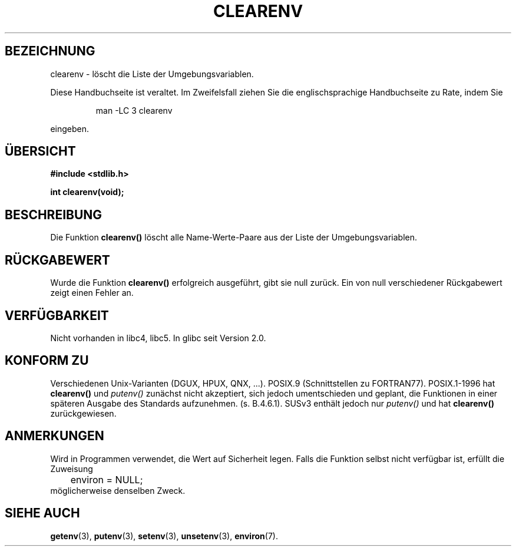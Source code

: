 .\" Copyright 2001 John Levon <moz@compsoc.man.ac.uk>
.\"
.\" Permission is granted to make and distribute verbatim copies of this
.\" manual provided the copyright notice and this permission notice are
.\" preserved on all copies.
.\"
.\" Permission is granted to copy and distribute modified versions of this
.\" manual under the conditions for verbatim copying, provided that the
.\" entire resulting derived work is distributed under the terms of a
.\" permission notice identical to this one
.\" 
.\" Since the Linux kernel and libraries are constantly changing, this
.\" manual page may be incorrect or out-of-date.  The author(s) assume no
.\" responsibility for errors or omissions, or for damages resulting from
.\" the use of the information contained herein.  The author(s) may not
.\" have taken the same level of care in the production of this manual,
.\" which is licensed free of charge, as they might when working
.\" professionally.
.\" 
.\" Formatted or processed versions of this manual, if unaccompanied by
.\" the source, must acknowledge the copyright and authors of this work.
.\"
.\" Additions, aeb, 2001-10-17.
.\" Translated into German by Daniel Kobras <kobras@linux.de>
.\"
.TH CLEARENV 3 "9. April 2002" "" "Bibliotheksfunktionen"
.SH BEZEICHNUNG
clearenv \- löscht die Liste der Umgebungsvariablen.
.PP
Diese Handbuchseite ist veraltet. Im Zweifelsfall ziehen Sie
die englischsprachige Handbuchseite zu Rate, indem Sie
.IP
man -LC 3 clearenv
.PP
eingeben.
.SH "ÜBERSICHT"
.nf
.B #include <stdlib.h>
.sp
.BI "int clearenv(void);"
.fi
.SH BESCHREIBUNG
Die Funktion \fBclearenv()\fP löscht alle Name-Werte-Paare aus der
Liste der Umgebungsvariablen.

.SH "RÜCKGABEWERT"
Wurde die Funktion \fBclearenv()\fP erfolgreich ausgeführt, gibt sie null
zurück.  Ein von null verschiedener Rückgabewert zeigt einen Fehler an.

.SH "VERFÜGBARKEIT"
Nicht vorhanden in libc4, libc5.  In glibc seit Version 2.0.

.SH "KONFORM ZU"
Verschiedenen Unix-Varianten (DGUX, HPUX, QNX, ...).
POSIX.9 (Schnittstellen zu FORTRAN77).
POSIX.1-1996 hat \fBclearenv()\fP und \fIputenv()\fP zunächst nicht akzeptiert,
sich jedoch umentschieden und geplant, die Funktionen in einer späteren
Ausgabe des Standards aufzunehmen. (s. B.4.6.1).  SUSv3 enthält jedoch nur
\fIputenv()\fP und hat \fBclearenv()\fP zurückgewiesen.

.SH ANMERKUNGEN
Wird in Programmen verwendet, die Wert auf Sicherheit legen.  Falls die
Funktion selbst nicht verfügbar ist, erfüllt die Zuweisung
.RS
.nf
	environ = NULL;
.fi
.RE
möglicherweise denselben Zweck.

.SH "SIEHE AUCH"
.BR getenv (3),
.BR putenv (3),
.BR setenv (3),
.BR unsetenv (3),
.BR environ (7).
